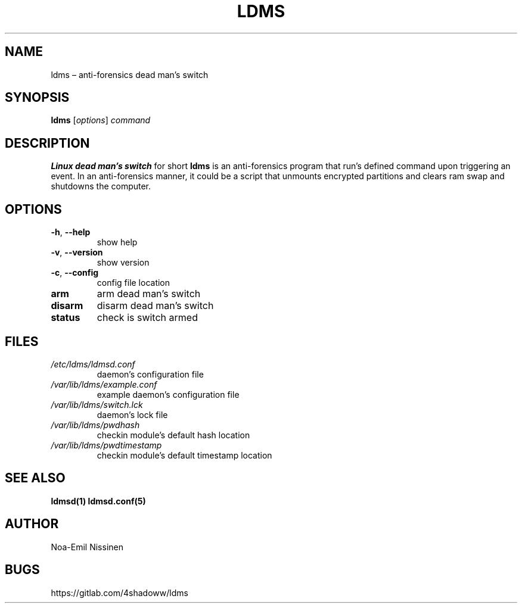 .TH LDMS 1 "2021-08-13" "1.1"
.SH NAME
ldms – anti-forensics dead man's switch

.SH SYNOPSIS
.B ldms
[\fIoptions\fR]
.I command

.SH DESCRIPTION
.B Linux dead man's switch
for short
.B ldms
is an anti-forensics program that run's defined command upon triggering an event.
In an anti-forensics manner, it could be a script that unmounts encrypted partitions
and clears ram swap and shutdowns the computer.

.SH OPTIONS
.TP
\fB-h\fR, \fB--help\fR
show help
.TP
\fB-v\fR, \fB--version\fR
show version
.TP
\fB-c\fR, \fB--config\fR
config file location
.TP
.B arm
arm dead man's switch
.TP
.B disarm
disarm dead man's switch
.TP
.B status
check is switch armed

.SH FILES
.TP
.I /etc/ldms/ldmsd.conf
daemon's configuration file
.TP
.I /var/lib/ldms/example.conf
example daemon's configuration file
.TP
.I /var/lib/ldms/switch.lck
daemon's lock file
.TP
.I /var/lib/ldms/pwdhash
checkin module's default hash location
.TP
.I /var/lib/ldms/pwdtimestamp
checkin module's default timestamp location

.SH SEE ALSO
.BR ldmsd(1)
.BR ldmsd.conf(5)

.SH AUTHOR
Noa-Emil Nissinen

.SH BUGS
https://gitlab.com/4shadoww/ldms
